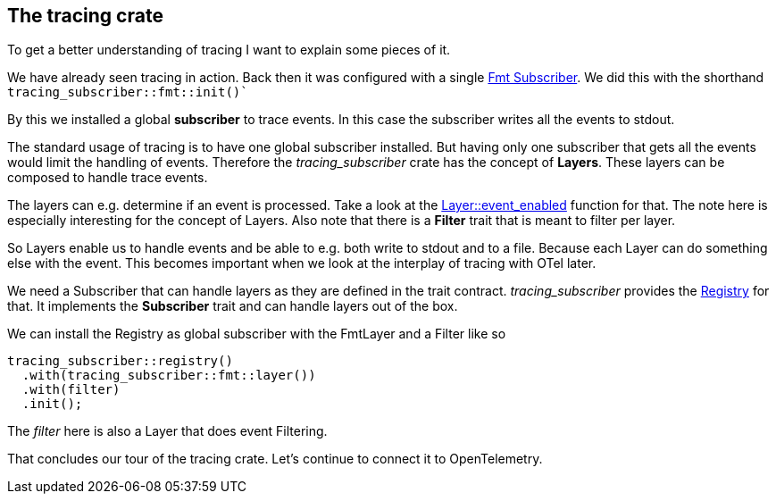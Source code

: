 == The tracing crate

To get a better understanding of tracing I want to explain some pieces of it.

We have already seen tracing in action. 
Back then it was configured with a single https://docs.rs/tracing-subscriber/latest/tracing_subscriber/fmt/struct.Subscriber.html[Fmt Subscriber]. We did this with the shorthand `tracing_subscriber::fmt::init()``

By this we installed a global *subscriber* to trace events. In this case the subscriber writes all the events to stdout.

The standard usage of tracing is to have one global subscriber installed. But having only one subscriber that gets all the events would limit the handling of events. Therefore the _tracing_subscriber_ crate has the concept of *Layers*. These layers can be composed to handle trace events.

The layers can e.g. determine if an event is processed. Take a look at the https://docs.rs/tracing-subscriber/latest/tracing_subscriber/layer/trait.Layer.html#method.event_enabled[Layer::event_enabled] function for that. The note here is especially interesting for the concept of Layers. Also note that there is a *Filter* trait that is meant to filter per layer. 

So Layers enable us to handle events and be able to e.g. both write to stdout and to a file. Because each Layer can do something else with the event. This becomes important when we look at the interplay of tracing with OTel later.

We need a Subscriber that can handle layers as they are defined in the trait contract. _tracing_subscriber_ provides the https://docs.rs/tracing-subscriber/latest/tracing_subscriber/registry/struct.Registry.html[Registry] for that. It implements the *Subscriber* trait and can handle layers out of the box.

We can install the Registry as global subscriber with the FmtLayer and a Filter like so
[source,rust]
----
tracing_subscriber::registry()
  .with(tracing_subscriber::fmt::layer())
  .with(filter)
  .init();
----

The _filter_ here is also a Layer that does event Filtering.

That concludes our tour of the tracing crate. Let's continue to connect it to OpenTelemetry.